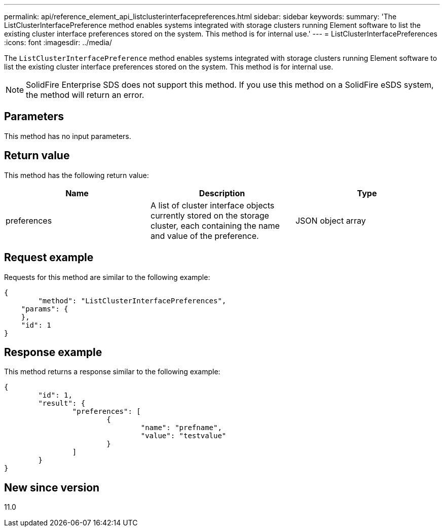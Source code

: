 ---
permalink: api/reference_element_api_listclusterinterfacepreferences.html
sidebar: sidebar
keywords:
summary: 'The ListClusterInterfacePreference method enables systems integrated with storage clusters running Element software to list the existing cluster interface preferences stored on the system. This method is for internal use.'
---
= ListClusterInterfacePreferences
:icons: font
:imagesdir: ../media/

[.lead]
The `ListClusterInterfacePreference` method enables systems integrated with storage clusters running Element software to list the existing cluster interface preferences stored on the system. This method is for internal use.

NOTE: SolidFire Enterprise SDS does not support this method. If you use this method on a SolidFire eSDS system, the method will return an error.

== Parameters

This method has no input parameters.

== Return value

This method has the following return value:

[options="header"]
|===
|Name |Description |Type
a|
preferences
a|
A list of cluster interface objects currently stored on the storage cluster, each containing the name and value of the preference.
a|
JSON object array
|===

== Request example

Requests for this method are similar to the following example:

----
{
	"method": "ListClusterInterfacePreferences",
    "params": {
    },
    "id": 1
}
----

== Response example

This method returns a response similar to the following example:

----
{
	"id": 1,
	"result": {
		"preferences": [
			{
				"name": "prefname",
				"value": "testvalue"
			}
		]
	}
}
----

== New since version

11.0
